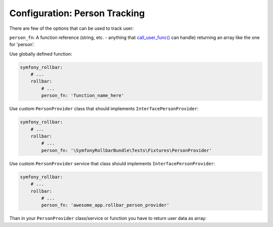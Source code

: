 Configuration: Person Tracking
=============

There are few of the options that can be used to track user:

``person_fn``: A function reference (string, etc. - anything that `call_user_func()`_ can handle) returning an array like the one for 'person'.

Use globally defined function:

.. code-block:: yaml

    symfony_rollbar:
        # ...
        rollbar:
            # ...
            person_fn: 'function_name_here'

Use custom ``PersonProvider`` class that should implements ``InterfacePersonProvider``:

.. code-block:: yaml

    symfony_rollbar:
        # ...
        rollbar:
            # ...
            person_fn: '\SymfonyRollbarBundle\Tests\Fixtures\PersonProvider'

Use custom ``PersonProvider`` service that class should implements ``InterfacePersonProvider``:

.. code-block:: yaml

    symfony_rollbar:
        # ...
        rollbar:
            # ...
            person_fn: 'awesome_app.rollbar_person_provider'

Than in your ``PersonProvider`` class/service or function you have to return user data as array:

.. code-block:: php
    // ..
    return [
        'id'       => 'user_id',
        'username' => 'username',
        'email'    => 'email',
    ];

.. _`call_user_func()`: http://php.net/call_user_func
